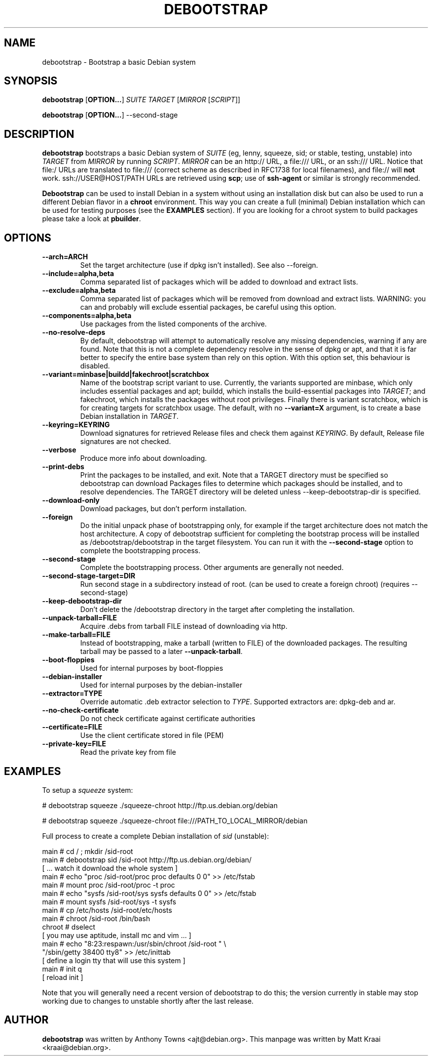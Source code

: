 .TH DEBOOTSTRAP 8 2001-04-27 "Debian Project" "Debian GNU/Linux manual"
.SH NAME
debootstrap \- Bootstrap a basic Debian system
.SH SYNOPSIS
.B debootstrap
.RB [ OPTION\&.\&.\&. ]
.I SUITE TARGET
.RI [ MIRROR
.RI [ SCRIPT ]]

.B debootstrap
.RB [ OPTION\&.\&.\&. ]
\-\-second\-stage
.SH DESCRIPTION
.B debootstrap
bootstraps a basic Debian system of
.I SUITE
(eg, lenny, squeeze, sid; or stable, testing, unstable) into
.I TARGET
from
.I MIRROR
by running
.IR SCRIPT .
.I MIRROR
can be an http:// URL, a file:/// URL, or an ssh:/// URL.
Notice that file:/ URLs are translated to file:/// (correct scheme as
described in RFC1738 for local filenames), and file:// will \fBnot\fR work.
ssh://USER@HOST/PATH URLs are retrieved using
.BR scp ;
use of
.B ssh\-agent
or similar is strongly recommended.
.PP
\fBDebootstrap\fR can be used to install Debian in a system without using an
installation disk but can also be used to run a different Debian flavor in a \fBchroot\fR
environment.
This way you can create a full (minimal) Debian installation which
can be used for testing purposes (see the \fBEXAMPLES\fR section). 
If you are looking for a chroot system to build packages please take a look at 
\fBpbuilder\fR.
.SH "OPTIONS"
.PP
.IP "\fB\-\-arch=ARCH\fP"
Set the target architecture (use if dpkg isn't installed).
See also \-\-foreign.
.IP
.IP "\fB\-\-include=alpha,beta\fP"
Comma separated list of packages which will be added to download and extract
lists.
.IP
.IP "\fB\-\-exclude=alpha,beta\fP"
Comma separated list of packages which will be removed from download and
extract lists.
WARNING: you can and probably will exclude essential packages, be
careful using this option.
.IP
.IP "\fB\-\-components=alpha,beta\fP"
Use packages from the listed components of the archive.
.IP
.IP "\fB\-\-no\-resolve\-deps\fP"
By default, debootstrap will attempt to automatically resolve any missing
dependencies, warning if any are found.
Note that this is not a complete dependency resolve in the sense of dpkg
or apt, and that it is far better to specify the entire base system than
rely on this option.
With this option set, this behaviour is disabled.
.IP
.IP "\fB\-\-variant=minbase|buildd|fakechroot|scratchbox\fP"
Name of the bootstrap script variant to use.
Currently, the variants supported are minbase, which only includes
essential packages and apt; buildd, which installs the build-essential
packages into
.IR TARGET ;
and fakechroot, which installs the packages without root privileges.
Finally there is variant scratchbox, which is for creating targets
for scratchbox usage.
The default, with no \fB\-\-variant=X\fP argument, is to create a base
Debian installation in
.IR TARGET .
.IP
.IP "\fB\-\-keyring=KEYRING\fP"
Download signatures for retrieved Release files and check them against
.IR KEYRING .
By default, Release file signatures are not checked.
.IP
.IP "\fB\-\-verbose\fP"
Produce more info about downloading.
.IP
.IP "\fB\-\-print\-debs\fP"
Print the packages to be installed, and exit.
Note that a TARGET directory must be specified so debootstrap can
download Packages files to determine which packages should be installed,
and to resolve dependencies.
The TARGET directory will be deleted unless \-\-keep\-debootstrap\-dir
is specified.
.IP
.IP "\fB\-\-download\-only\fP"
Download packages, but don't perform installation.
.IP
.IP "\fB\-\-foreign\fP"
Do the initial unpack phase of bootstrapping only, for example if the
target architecture does not match the host architecture.
A copy of debootstrap sufficient for completing the bootstrap process
will be installed as /debootstrap/debootstrap in the target filesystem.
You can run it with the \fB\-\-second\-stage\fP option to complete the
bootstrapping process.
.IP
.IP "\fB\-\-second\-stage\fP"
Complete the bootstrapping process.
Other arguments are generally not needed.
.IP
.IP "\fB\-\-second\-stage\-target=DIR\fP"
Run second stage in a subdirectory instead of root. (can be used to create
a foreign chroot) (requires \-\-second\-stage)
.IP
.IP "\fB\-\-keep\-debootstrap\-dir\fP"
Don't delete the /debootstrap directory in the target after completing the
installation.
.IP
.IP "\fB\-\-unpack\-tarball=FILE\fP"
Acquire .debs from tarball FILE instead of downloading via http.
.IP
.IP "\fB\-\-make\-tarball=FILE\fP"
Instead of bootstrapping, make a tarball (written to FILE) of the downloaded
packages.
The resulting tarball may be passed to a later
.BR \-\-unpack\-tarball .
.IP
.IP "\fB\-\-boot\-floppies\fP"
Used for internal purposes by boot-floppies
.IP
.IP "\fB\-\-debian\-installer\fP"
Used for internal purposes by the debian-installer
.IP 
.IP "\fB\-\-extractor=TYPE\fP"
Override automatic .deb extractor selection to
.IR TYPE .
Supported extractors are: dpkg-deb and ar.
.IP
.IP "\fB\-\-no\-check\-certificate\fP"
Do not check certificate against certificate authorities
.IP
.IP "\fB\-\-certificate=FILE\fP"
Use the client certificate stored in file (PEM)
.IP
.IP "\fB\-\-private\-key=FILE\fP"
Read the private key from file

.SH EXAMPLES
.
.PP 
To setup a \fIsqueeze\fR system:
.PP 
# debootstrap squeeze ./squeeze-chroot http://ftp.us.debian.org/debian
.PP
# debootstrap squeeze ./squeeze-chroot file:///PATH_TO_LOCAL_MIRROR/debian
.PP
Full process to create a complete Debian installation of \fIsid\fR (unstable):
.PP
     main # cd / ; mkdir /sid-root
     main # debootstrap sid /sid-root http://ftp.us.debian.org/debian/
     [ ... watch it download the whole system ]
     main # echo "proc /sid-root/proc proc defaults 0 0" >> /etc/fstab
     main # mount proc /sid-root/proc -t proc
     main # echo "sysfs /sid-root/sys sysfs defaults 0 0" >> /etc/fstab
     main # mount sysfs /sid-root/sys -t sysfs
     main # cp /etc/hosts /sid-root/etc/hosts
     main # chroot /sid-root /bin/bash
     chroot # dselect  
     [ you may use aptitude, install mc and vim ... ]
      main # echo "8:23:respawn:/usr/sbin/chroot /sid-root " \\
             "/sbin/getty 38400 tty8"  >> /etc/inittab
     [ define a login tty that will use this system ]
      main # init q    
     [ reload init ]
.PP
Note that you will generally need a recent version of debootstrap to
do this; the version currently in stable may stop working due to changes
to unstable shortly after the last release.
.SH AUTHOR
.B debootstrap
was written by Anthony Towns <ajt@debian.org>.
This manpage was written by Matt Kraai <kraai@debian.org>.
